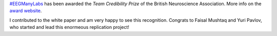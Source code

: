 .. title: Credibility in Neuroscience award for #EEGManyLabs
.. slug: 2023-03-eegmanylabs-award
.. date: 2023-03-03 20:43:34
.. tags: honours
.. category: 
.. link: 
.. description: 
.. type: text

`#EEGManyLabs <https://osf.io/yb3pq/>`_ has been awarded the *Team Credibility Prize* of the British Neuroscience Association.
More info on the `award website <https://www.bna.org.uk/mediacentre/news/credibility-prize-2023/>`_.

I contributed to the white paper and am very happy to see this recognition.
Congrats to Faisal Mushtaq and Yuri Pavlov, who started and lead this enormeous replication project!
